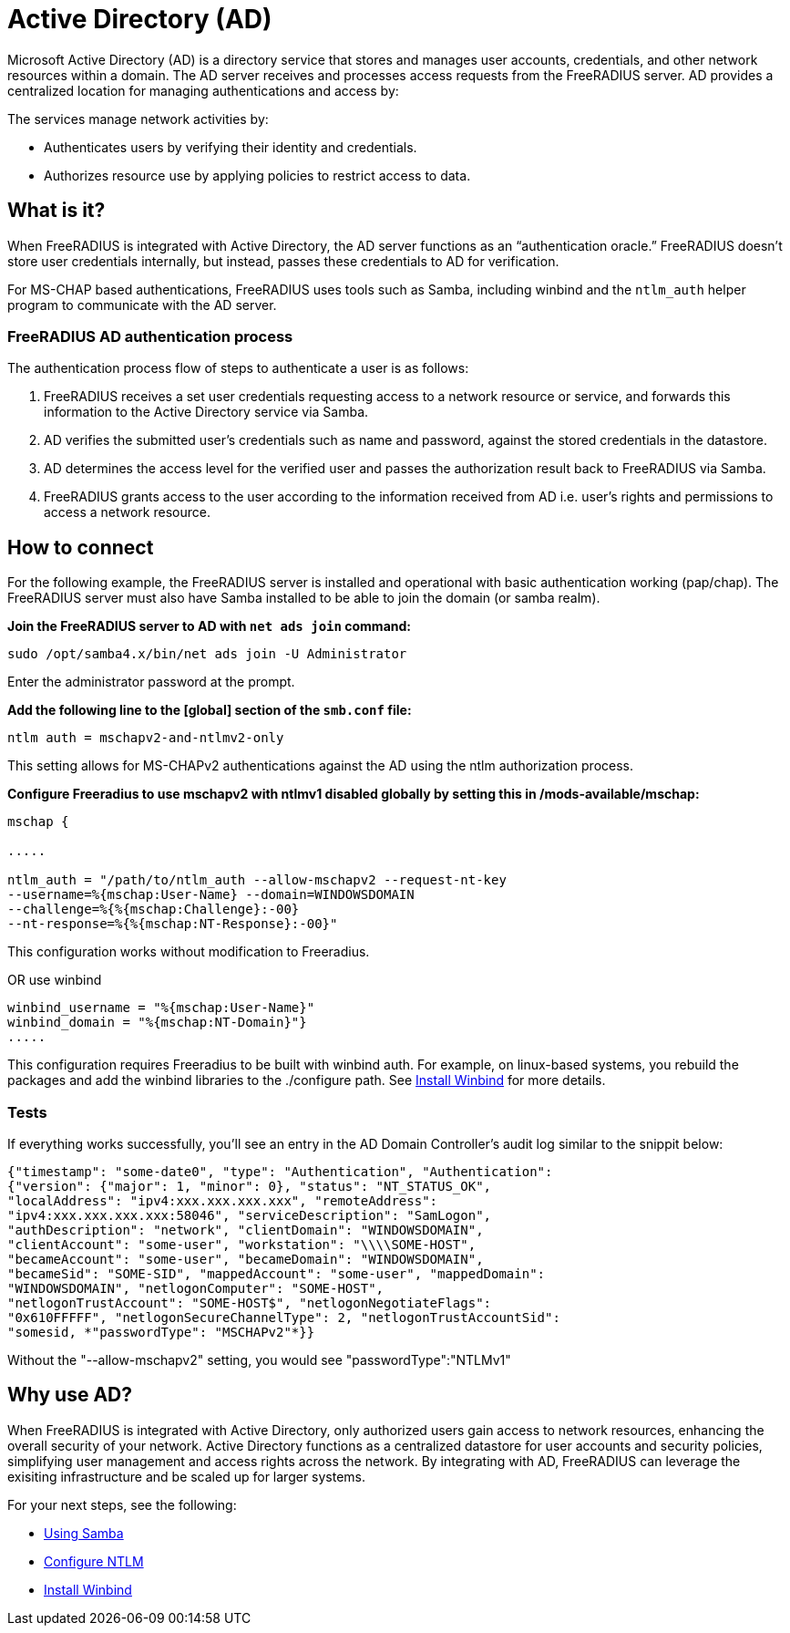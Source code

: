 = Active Directory (AD)

Microsoft Active Directory (AD) is a directory service that stores and manages user accounts, credentials, and other network resources within a domain. The AD server receives and processes access requests from the FreeRADIUS server. AD provides a centralized location for managing authentications and access by:

The services manage network activities by:

* Authenticates users by verifying their identity and credentials.
* Authorizes resource use by applying policies to restrict access to data.

== What is it?

When FreeRADIUS is integrated with Active Directory, the AD server functions as an “authentication oracle.” FreeRADIUS doesn’t store user credentials internally, but instead, passes these credentials to AD for verification.

For MS-CHAP based authentications, FreeRADIUS uses tools such as Samba, including winbind and the `ntlm_auth` helper program to communicate with the AD server. 

=== FreeRADIUS AD authentication process

The authentication process flow of steps to authenticate a user is as follows:

. FreeRADIUS receives a set user credentials requesting access to a network resource or service, and forwards this information to the Active Directory service via Samba.
. AD verifies the submitted user's credentials such as name and password, against the stored credentials in the datastore.
. AD determines the access level for the verified user and passes the authorization result back to FreeRADIUS via Samba.
. FreeRADIUS grants access to the user according to the information received from AD i.e. user's rights and permissions to access a network resource.


== How to connect

For the following example, the FreeRADIUS server is installed and operational with basic authentication working (pap/chap). The FreeRADIUS server must also have Samba installed to be able to join the domain (or samba realm).

*Join the FreeRADIUS server to AD with `net ads join` command:*

`sudo /opt/samba4.x/bin/net ads join -U Administrator`

Enter the administrator password at the prompt.

*Add the following line to the [global] section of the `smb.conf` file:*

`ntlm auth = mschapv2-and-ntlmv2-only`

This setting allows for MS-CHAPv2 authentications against the AD using the ntlm authorization process.

*Configure Freeradius to use mschapv2 with ntlmv1 disabled globally by setting this in /mods-available/mschap:*


```
mschap {

.....

ntlm_auth = "/path/to/ntlm_auth --allow-mschapv2 --request-nt-key
--username=%{mschap:User-Name} --domain=WINDOWSDOMAIN
--challenge=%{%{mschap:Challenge}:-00}
--nt-response=%{%{mschap:NT-Response}:-00}"
```

This configuration works without modification to Freeradius.

OR use winbind

```
winbind_username = "%{mschap:User-Name}"
winbind_domain = "%{mschap:NT-Domain}"}
.....
```


This configuration requires Freeradius to be built with winbind auth. For example, on linux-based systems, you rebuild the packages and add the winbind libraries to the ./configure path. See xref:datastores/ad/winbind.adoc[Install Winbind] for more details.

=== Tests

If everything works successfully, you'll see an entry in the AD Domain Controller's audit log similar to the snippit below:


```
{"timestamp": "some-date0", "type": "Authentication", "Authentication":
{"version": {"major": 1, "minor": 0}, "status": "NT_STATUS_OK",
"localAddress": "ipv4:xxx.xxx.xxx.xxx", "remoteAddress":
"ipv4:xxx.xxx.xxx.xxx:58046", "serviceDescription": "SamLogon",
"authDescription": "network", "clientDomain": "WINDOWSDOMAIN",
"clientAccount": "some-user", "workstation": "\\\\SOME-HOST",
"becameAccount": "some-user", "becameDomain": "WINDOWSDOMAIN",
"becameSid": "SOME-SID", "mappedAccount": "some-user", "mappedDomain":
"WINDOWSDOMAIN", "netlogonComputer": "SOME-HOST",
"netlogonTrustAccount": "SOME-HOST$", "netlogonNegotiateFlags":
"0x610FFFFF", "netlogonSecureChannelType": 2, "netlogonTrustAccountSid":
"somesid, *"passwordType": "MSCHAPv2"*}}
```

Without the "--allow-mschapv2" setting, you would see "passwordType":"NTLMv1"

== Why use AD?

When FreeRADIUS is integrated with Active Directory, only authorized users gain access to network resources, enhancing the overall security of your network. Active Directory functions as a centralized datastore for user accounts and security policies, simplifying user management and access rights across the network. By integrating with AD, FreeRADIUS can leverage the exisiting infrastructure and be scaled up for larger systems.

For your next steps, see the following:

* xref:datastores/ad/samba.adoc[Using Samba]
* xref:datastores/ad/ntlm_mschap.adoc[Configure NTLM]
* xref:datastores/ad/winbind.adoc[Install Winbind]
